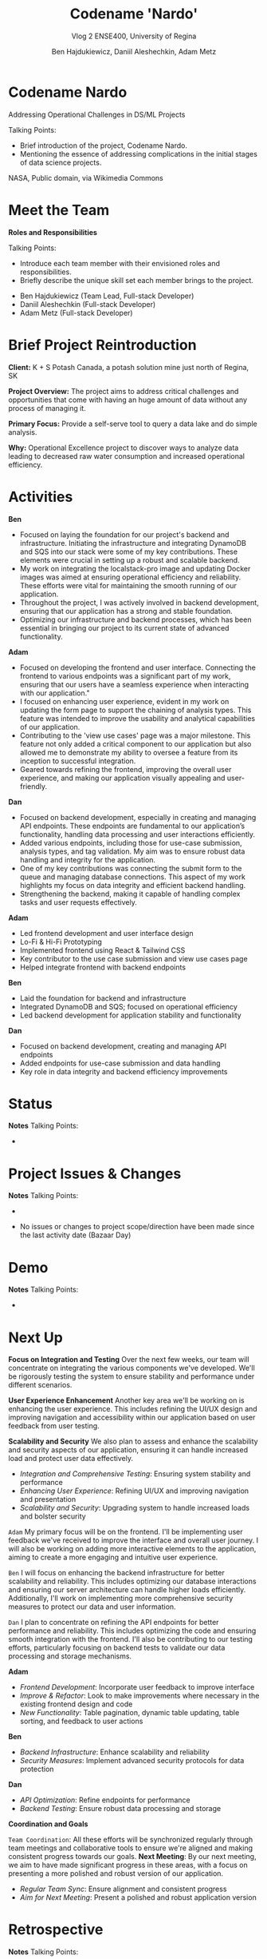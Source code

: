 #+Title: Codename 'Nardo'
#+Subtitle: Vlog 2
#+Subtitle: ENSE400, University of Regina
#+Author: Ben Hajdukiewicz, Daniil Aleshechkin, Adam Metz
# #+OPTIONS: num:nil
# #+REVEAL_ROOT: https://cdn.jsdelivr.net/npm/reveal.js
# #+OPTIONS: toc:nil
# #+REVEAL_THEME: custom.css
# #+REVEAL_THEME: dracula
# #+REVEAL_PLUGINS: (notes)
# #+REVEAL_INIT_OPTIONS: showNotes: true


* Codename Nardo
#+BEGIN_notes
Addressing Operational Challenges in DS/ML Projects

Talking Points:
- Brief introduction of the project, Codename Nardo.
- Mentioning the essence of addressing complications in the initial stages of data science projects.
#+END_notes

[[./nardo.jpg]]

NASA, Public domain, via Wikimedia Commons

* Meet the Team
#+BEGIN_notes
*Roles and Responsibilities*

Talking Points:
- Introduce each team member with their envisioned roles and responsibilities.
- Briefly describe the unique skill set each member brings to the project.
#+END_notes

- Ben Hajdukiewicz (Team Lead, Full-stack Developer)
- Daniil Aleshechkin (Full-stack Developer)
- Adam Metz (Full-stack Developer)

* Brief Project Reintroduction
#+BEGIN_notes
#+END_notes

*Client:* K + S Potash Canada, a potash solution mine just north of Regina, SK

*Project Overview:* The  project aims to address critical challenges and opportunities that come with having an huge amount of data without any process of managing it.

*Primary Focus:* Provide a self-serve tool to query a data lake and do simple analysis.

*Why:* Operational Excellence project to discover ways to analyze data leading to decreased raw water consumption and increased operational efficiency.

* Activities
#+BEGIN_notes
*Ben*
- Focused on laying the foundation for our project's backend and infrastructure. Initiating the infrastructure and integrating DynamoDB and SQS into our stack were some of my key contributions. These elements were crucial in setting up a robust and scalable backend.
- My work on integrating the localstack-pro image and updating Docker images was aimed at ensuring operational efficiency and reliability. These efforts were vital for maintaining the smooth running of our application.
- Throughout the project, I was actively involved in backend development, ensuring that our application has a strong and stable foundation.
- Optimizing our infrastructure and backend processes, which has been essential in bringing our project to its current state of advanced functionality.

*Adam*
- Focused on developing the frontend and user interface. Connecting the frontend to various endpoints was a significant part of my work, ensuring that our users have a seamless experience when interacting with our application."
- I focused on enhancing user experience, evident in my work on updating the form page to support the chaining of analysis types. This feature was intended to improve the usability and analytical capabilities of our application.
- Contributing to the 'view use cases' page was a major milestone. This feature not only added a critical component to our application but also allowed me to demonstrate my ability to oversee a feature from its inception to successful integration.
- Geared towards refining the frontend, improving the overall user experience, and making our application visually appealing and user-friendly.

*Dan*
- Focused on backend development, especially in creating and managing API endpoints. These endpoints are fundamental to our application’s functionality, handling data processing and user interactions efficiently.
- Added various endpoints, including those for use-case submission, analysis types, and tag validation. My aim was to ensure robust data handling and integrity for the application.
- One of my key contributions was connecting the submit form to the queue and managing database connections. This aspect of my work highlights my focus on data integrity and efficient backend handling.
- Strengthening the backend, making it capable of handling complex tasks and user requests effectively.
#+END_notes

*Adam*
 - Led frontend development and user interface design
 - Lo-Fi & Hi-Fi Prototyping 
 - Implemented frontend using React & Tailwind CSS
 - Key contributor to the use case submission and view use cases page
 - Helped integrate frontend with backend endpoints

*Ben*
 - Laid the foundation for backend and infrastructure
 - Integrated DynamoDB and SQS; focused on operational efficiency
 - Led backend development for application stability and functionality

*Dan*
 - Focused on backend development, creating and managing API endpoints
 - Added endpoints for use-case submission and data handling
 - Key role in data integrity and backend efficiency improvements

* Status
#+BEGIN_notes
*Notes*
Talking Points:
-
#+END_notes


* Project Issues & Changes
#+BEGIN_notes
*Notes*
Talking Points:
-
#+END_notes

 - No issues or changes to project scope/direction have been made since the last activity date (Bazaar Day)


* Demo
#+BEGIN_notes
*Notes*
Talking Points:
-
#+END_notes


* Next Up
#+BEGIN_notes
*Focus on Integration and Testing*
Over the next few weeks, our team will concentrate on integrating the various components we've developed. We'll be rigorously testing the system to ensure stability and performance under different scenarios.

*User Experience Enhancement*
Another key area we'll be working on is enhancing the user experience. This includes refining the UI/UX design and improving navigation and accessibility within our application based on user feedback from user testing.

*Scalability and Security*
We also plan to assess and enhance the scalability and security aspects of our application, ensuring it can handle increased load and protect user data effectively.
#+END_notes

- /Integration and Comprehensive Testing/: Ensuring system stability and performance
- /Enhancing User Experience/: Refining UI/UX and improving navigation and presentation
- /Scalability and Security/: Upgrading system to handle increased loads and bolster security

# ** Individual Contributions
#+BEGIN_notes
=Adam=
My primary focus will be on the frontend. I'll be implementing user feedback we've received to improve the interface and overall user journey.
I will also be working on adding more interactive elements to the application, aiming to create a more engaging and intuitive user experience.

=Ben=
I will focus on enhancing the backend infrastructure for better scalability and reliability. This includes optimizing our database interactions and ensuring our server architecture can handle higher loads efficiently.
Additionally, I'll work on implementing more comprehensive security measures to protect our data and user information.

=Dan=
I plan to concentrate on refining the API endpoints for better performance and reliability. This includes optimizing the code and ensuring smooth integration with the frontend.
I'll also be contributing to our testing efforts, particularly focusing on backend tests to validate our data processing and storage mechanisms.
#+END_notes

*Adam*
 - /Frontend Development/: Incorporate user feedback to improve interface
 - /Improve & Refactor/: Look to make improvements where necessary in the existing frontend design and code
 - /New Functionality/: Table pagination, dynamic table updating, table sorting, and feedback to user actions

*Ben*
 - /Backend Infrastructure/: Enhance scalability and reliability
 - /Security Measures/: Implement advanced security protocols for data protection

*Dan*
 - /API Optimization/: Refine endpoints for performance
 - /Backend Testing/: Ensure robust data processing and storage

# ** Coordination and Goals
*Coordination and Goals*
#+BEGIN_notes
=Team Coordination=: All these efforts will be synchronized regularly through team meetings and collaborative tools to ensure we're aligned and making consistent progress towards our goals.
*Next Meeting*: By our next meeting, we aim to have made significant progress in these areas, with a focus on presenting a more polished and robust version of our application.
#+END_notes

 - /Regular Team Sync/: Ensure alignment and consistent progress
 - /Aim for Next Meeting/: Present a polished and robust application version


* Retrospective
#+BEGIN_notes
*Notes*
Talking Points:
-
#+END_notes

* Team Reflection
#+BEGIN_notes
*Notes*
Talking Points:
-
#+END_notes

- Does the team feel "on track"?
- What progress does the team particularly feel good (great) about?
- What barriers (if any) does the team feel are a current impediment to success?
- What help (if any) does the team require to move positively forward?
- What questions or concerns does the team have (if any)?

* Notes
#+BEGIN_notes
=Preliminary=
Your capstone vlogs are all to be uploaded to YouTube (unlisted if your team prefers) and posted on your team's GitHub by the due date (timestamps will be confirmed). This team vlog will reintroduce your team and selected projects to the world and discuss your progress thus far as per the guidelines below. With respect to vlog duration, think a minimum of 8 minutes to a maximum of 15 minutes in length.

Due: Dec.4, 2023, @ 11:59 pm

=Team member (re)introductions=
(Re)Introduce the team and (re)state roles and responsibilities (if they have changed or stayed the same)

=Brief project blurb=
Briefly restate what your team is doing, the business needs and/or the opportunity/innovation that your team's project idea will introduce into the world

=Project activity dates=
From Vlog 1 to now

=Project activity=
State all project activity for the specified dates. Ensure team members individually speak to their contributions over the stated dates. What did everyone do to contribute to where the project is at?

Note: I want to hear (and hopefully see in the video) team members in the video (this is about professionalism here folks)

=Status description=
As a team, provide an overview of the project’s current status (green=good, yellow=sligthly off track, red=off track). If the status is yellow or red, indicate:

 - The reason(s) that the status is yellow or red
 - The planned action(s) that will bring the project back to a green status.

=Project issues=
List any issues from the Issue Log that are significant and should be shared with the audience of this report. If any related work has been done or decisions have been made, a summary should be provided. Ensure to address any comments that came up in the previous scrum/meeting time.

=Project changes=
List any project changes that were approved since the last vlog, team/instructor scrum, or project bazaar day

=Documentation overview and/or project demo=
Outline key research and analysis from initial project planning work. Demo what ya got working as-is if applicable.

=Next up=
Discuss your team's plan for the next several weeks with respect to software design and development activities. Discuss the overall team plan but also (again), team members must individually speak to their contributions that are planned by the next meeting.

(regardless if it is a project bazaar day, vlog, or team/instructor scrum)

=Retrospective=
Discuss and reflect on the team's choices and progress in ENSE 400. What went well? What could be improved? What will the team commit to continue or change in ENSE 477?

=Team reflection=
=Discuss=:
- Does the team feel "on track"? (reiterate the above colour status)
- What progress does the team particularly feel good (great) about?
- What barriers (if any) does the team feel are a current impediment to success?
- What help (if any) does the team require to move positively forward?
- What questions or concerns does the team have (if any)?
#+END_notes
